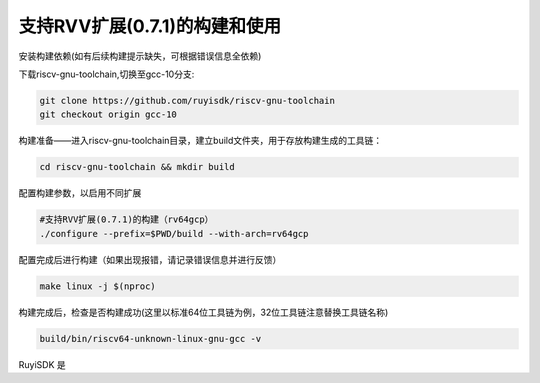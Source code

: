 .. _rv64gcv_compile_and_use:

支持RVV扩展(0.7.1)的构建和使用
################################################################

安装构建依赖(如有后续构建提示缺失，可根据错误信息全依赖)

.. tabs::

   .. code-tab:: bash Ubuntu环境

      apt-get install -y make diffutils autoconf automake autotools-dev curl python3 python3-pip libmpc-dev libmpfr-dev libgmp-dev gawk build-essential bison flex texinfo gperf libtool patchutils bc zlib1g-dev libexpat-dev ninja-build git cmake libglib2.0-dev

   .. code-tab:: bash OpenEuler/RevyOS环境

      dnf install -y make diffutils autoconf automake python3 libmpc-devel mpfr-devel gmp-devel gawk  bison flex texinfo patchutils gcc gcc-c++ zlib-devel expat-devel

   .. code-tab:: bash Fedora/CentOS环境

      sudo yum install -y make diffutils autoconf automake python3 libmpc-devel mpfr-devel gmp-devel gawk  bison flex texinfo patchutils gcc gcc-c++ zlib-devel expat-devel

下载riscv-gnu-toolchain,切换至gcc-10分支:

.. code-block:: bash

   git clone https://github.com/ruyisdk/riscv-gnu-toolchain
   git checkout origin gcc-10

构建准备——进入riscv-gnu-toolchain目录，建立build文件夹，用于存放构建生成的工具链：

.. code-block:: bash

   cd riscv-gnu-toolchain && mkdir build

配置构建参数，以启用不同扩展

.. code-block:: bash

   #支持RVV扩展(0.7.1)的构建（rv64gcp）
   ./configure --prefix=$PWD/build --with-arch=rv64gcp

配置完成后进行构建（如果出现报错，请记录错误信息并进行反馈）

.. code-block:: bash

   make linux -j $(nproc)

构建完成后，检查是否构建成功(这里以标准64位工具链为例，32位工具链注意替换工具链名称)

.. code-block:: bash

   build/bin/riscv64-unknown-linux-gnu-gcc -v

RuyiSDK 是